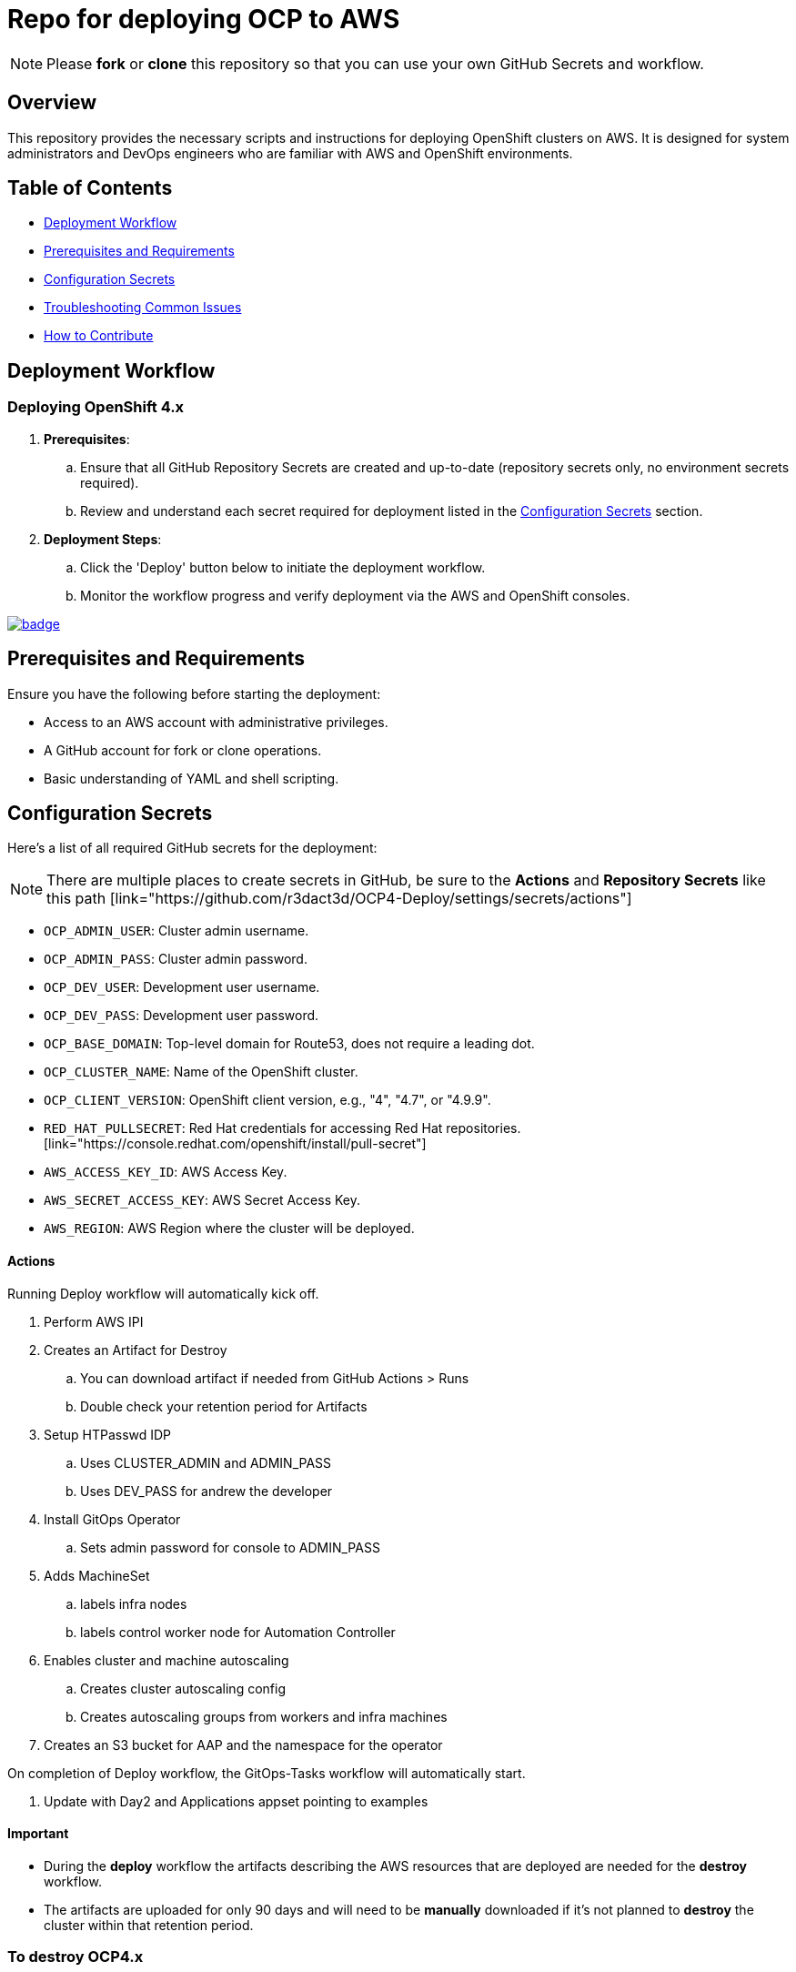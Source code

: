 = Repo for deploying OCP to AWS

NOTE: Please *fork* or *clone* this repository so that you can use your own GitHub Secrets and workflow.

== Overview

This repository provides the necessary scripts and instructions for deploying OpenShift clusters on AWS. It is designed for system administrators and DevOps engineers who are familiar with AWS and OpenShift environments.

== Table of Contents

* <<Workflow, Deployment Workflow>>
* <<Requirements, Prerequisites and Requirements>>
* <<Configuration, Configuration Secrets>>
* <<Troubleshooting, Troubleshooting Common Issues>>
* <<Contributing, How to Contribute>>

== Deployment Workflow

=== Deploying OpenShift 4.x

. *Prerequisites*:
.. Ensure that all GitHub Repository Secrets are created and up-to-date (repository secrets only, no environment secrets required).
.. Review and understand each secret required for deployment listed in the <<Configuration, Configuration Secrets>> section.

. *Deployment Steps*:
.. Click the 'Deploy' button below to initiate the deployment workflow.
.. Monitor the workflow progress and verify deployment via the AWS and OpenShift consoles.

image::https://github.com/r3dact3d/OCP4-Deploy/actions/workflows/deploy.yaml/badge.svg[link="https://github.com/r3dact3d/OCP4-Deploy/actions/workflows/deploy.yaml"]

== Prerequisites and Requirements

Ensure you have the following before starting the deployment:

* Access to an AWS account with administrative privileges.
* A GitHub account for fork or clone operations.
* Basic understanding of YAML and shell scripting.

== Configuration Secrets

Here's a list of all required GitHub secrets for the deployment:

NOTE: There are multiple places to create secrets in GitHub, be sure to the *Actions* and *Repository Secrets* like this path [link="https://github.com/r3dact3d/OCP4-Deploy/settings/secrets/actions"]

- `OCP_ADMIN_USER`: Cluster admin username.
- `OCP_ADMIN_PASS`: Cluster admin password.
- `OCP_DEV_USER`: Development user username.
- `OCP_DEV_PASS`: Development user password.
- `OCP_BASE_DOMAIN`: Top-level domain for Route53, does not require a leading dot.
- `OCP_CLUSTER_NAME`: Name of the OpenShift cluster.
- `OCP_CLIENT_VERSION`: OpenShift client version, e.g., "4", "4.7", or "4.9.9".
- `RED_HAT_PULLSECRET`: Red Hat credentials for accessing Red Hat repositories. [link="https://console.redhat.com/openshift/install/pull-secret"]
- `AWS_ACCESS_KEY_ID`: AWS Access Key.
- `AWS_SECRET_ACCESS_KEY`: AWS Secret Access Key.
- `AWS_REGION`: AWS Region where the cluster will be deployed.

==== Actions

Running Deploy workflow will automatically kick off.

. Perform AWS IPI 
. Creates an Artifact for Destroy
.. You can download artifact if needed from GitHub Actions > Runs
.. Double check your retention period for Artifacts
. Setup HTPasswd IDP
.. Uses CLUSTER_ADMIN and ADMIN_PASS
.. Uses DEV_PASS for andrew the developer
. Install GitOps Operator
.. Sets admin password for console to ADMIN_PASS
. Adds MachineSet
.. labels infra nodes
.. labels control worker node for Automation Controller
. Enables cluster and machine autoscaling
.. Creates cluster autoscaling config
.. Creates autoscaling groups from workers and infra machines
. Creates an S3 bucket for AAP and the namespace for the operator

On completion of Deploy workflow, the GitOps-Tasks workflow will automatically start.

. Update with Day2 and Applications appset pointing to examples

==== Important

* During the *deploy* workflow the artifacts describing the AWS resources that are deployed are needed for the *destroy* workflow.  
* The artifacts are uploaded for only 90 days and will need to be *manually* downloaded if it's not planned to *destroy* the cluster within that retention period.

=== To destroy OCP4.x

. Click below Destroy button to use last saved artifact to destroy Openshift cluster and infra resources.

image::https://github.com/r3dact3d/OCP4-Deploy/actions/workflows/destroy.yaml/badge.svg[link="https://github.com/r3dact3d/OCP4-Deploy/actions/workflows/destroy.yaml"]

This will kick off the destroy workflow, pulling the artifact from deploy workflow automatically and destroying the AWS resources.

== Troubleshooting Common Issues

This section provides guidance on common issues that you might encounter during the deployment process, along with recommended solutions.

== How to Contribute

We welcome contributions! Please submit issues, enhancements, and pull requests through GitHub. For major changes, please open an issue first to discuss what you would like to change.

Ensure to update tests as appropriate and maintain the quality of the deployment scripts.

== TODO

* Add node sizing templates
* cost management operator

NOTE: GitHub IDP is disabled currently

=== GitHub IDP

* GitHub IDP is used in this deploy, so a GitHub organization should be created
* Add the clientSecret to GitHub Secrets as CLIENT_SECRET
* Update the GitHub Organization name and clientID in idp-oauth.yaml file
